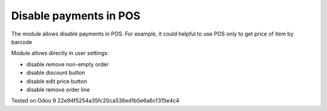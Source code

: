 Disable payments in POS
=======================

The module allows disable payments in POS. For example, it could helpful to use POS only to get price of item by barcode

Module allows directly in user settings:

* disable remove non-empty order
* disable discount button
* disable edit price button
* disable remove order line

Tested on Odoo 9 22e94f5254a35fc20ca536ed1b5e6a6cf315e4c4

